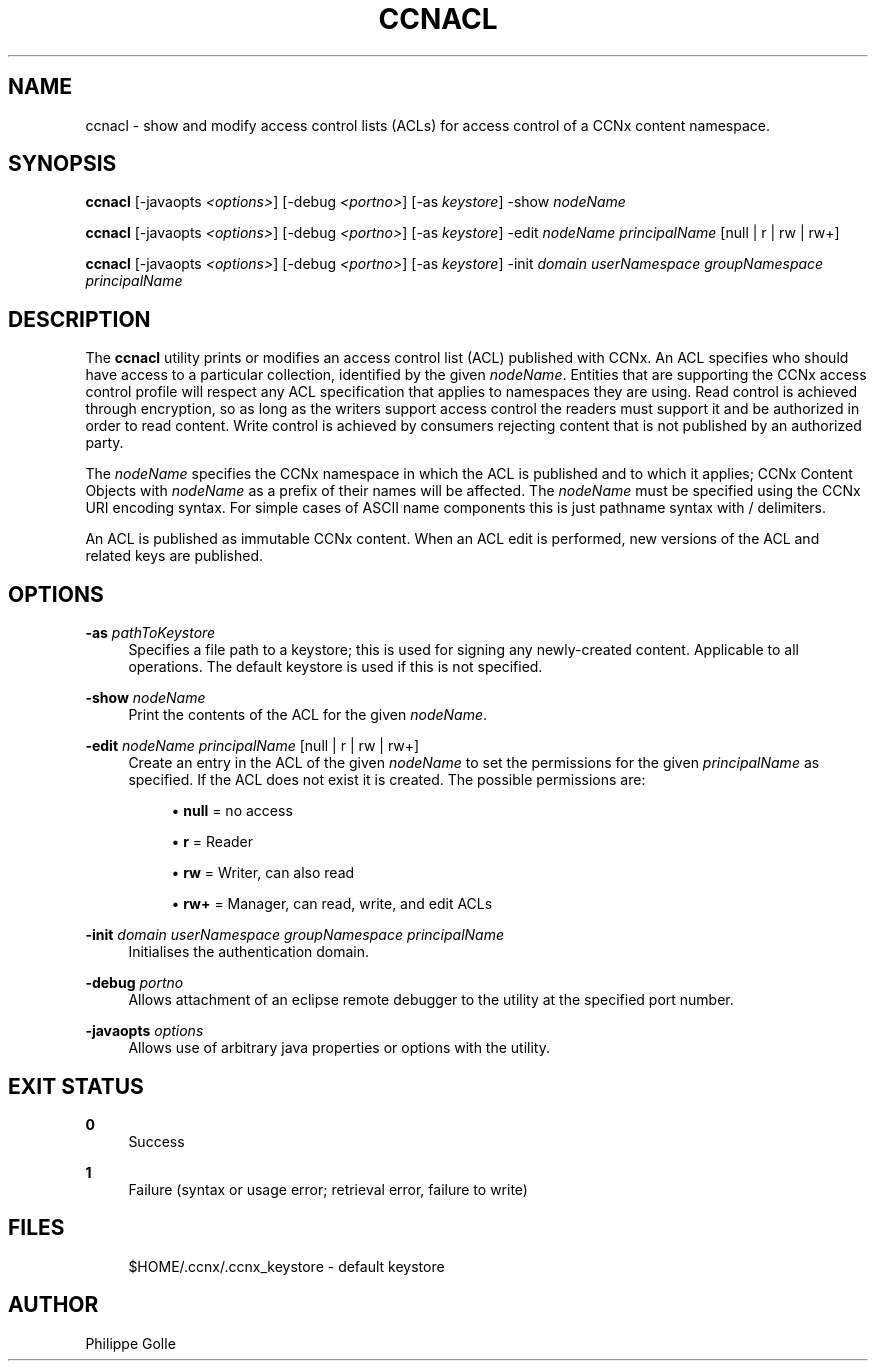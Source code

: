 '\" t
.\"     Title: ccnacl
.\"    Author: [see the "AUTHOR" section]
.\" Generator: DocBook XSL Stylesheets v1.76.0 <http://docbook.sf.net/>
.\"      Date: 01/28/2013
.\"    Manual: \ \&
.\"    Source: \ \& 0.7.1
.\"  Language: English
.\"
.TH "CCNACL" "1" "01/28/2013" "\ \& 0\&.7\&.1" "\ \&"
.\" -----------------------------------------------------------------
.\" * Define some portability stuff
.\" -----------------------------------------------------------------
.\" ~~~~~~~~~~~~~~~~~~~~~~~~~~~~~~~~~~~~~~~~~~~~~~~~~~~~~~~~~~~~~~~~~
.\" http://bugs.debian.org/507673
.\" http://lists.gnu.org/archive/html/groff/2009-02/msg00013.html
.\" ~~~~~~~~~~~~~~~~~~~~~~~~~~~~~~~~~~~~~~~~~~~~~~~~~~~~~~~~~~~~~~~~~
.ie \n(.g .ds Aq \(aq
.el       .ds Aq '
.\" -----------------------------------------------------------------
.\" * set default formatting
.\" -----------------------------------------------------------------
.\" disable hyphenation
.nh
.\" disable justification (adjust text to left margin only)
.ad l
.\" -----------------------------------------------------------------
.\" * MAIN CONTENT STARTS HERE *
.\" -----------------------------------------------------------------
.SH "NAME"
ccnacl \- show and modify access control lists (ACLs) for access control of a CCNx content namespace\&.
.SH "SYNOPSIS"
.sp
\fBccnacl\fR [\-javaopts \fI<options>\fR] [\-debug \fI<portno>\fR] [\-as \fIkeystore\fR] \-show \fInodeName\fR
.sp
\fBccnacl\fR [\-javaopts \fI<options>\fR] [\-debug \fI<portno>\fR] [\-as \fIkeystore\fR] \-edit \fInodeName\fR \fIprincipalName\fR [null | r | rw | rw+]
.sp
\fBccnacl\fR [\-javaopts \fI<options>\fR] [\-debug \fI<portno>\fR] [\-as \fIkeystore\fR] \-init \fIdomain\fR \fIuserNamespace\fR \fIgroupNamespace\fR \fIprincipalName\fR
.SH "DESCRIPTION"
.sp
The \fBccnacl\fR utility prints or modifies an access control list (ACL) published with CCNx\&. An ACL specifies who should have access to a particular collection, identified by the given \fInodeName\fR\&. Entities that are supporting the CCNx access control profile will respect any ACL specification that applies to namespaces they are using\&. Read control is achieved through encryption, so as long as the writers support access control the readers must support it and be authorized in order to read content\&. Write control is achieved by consumers rejecting content that is not published by an authorized party\&.
.sp
The \fInodeName\fR specifies the CCNx namespace in which the ACL is published and to which it applies; CCNx Content Objects with \fInodeName\fR as a prefix of their names will be affected\&. The \fInodeName\fR must be specified using the CCNx URI encoding syntax\&. For simple cases of ASCII name components this is just pathname syntax with / delimiters\&.
.sp
An ACL is published as immutable CCNx content\&. When an ACL edit is performed, new versions of the ACL and related keys are published\&.
.SH "OPTIONS"
.PP
\fB\-as\fR \fIpathToKeystore\fR
.RS 4
Specifies a file path to a keystore; this is used for signing any newly\-created content\&. Applicable to all operations\&. The default keystore is used if this is not specified\&.
.RE
.PP
\fB\-show\fR \fInodeName\fR
.RS 4
Print the contents of the ACL for the given
\fInodeName\fR\&.
.RE
.PP
\fB\-edit\fR \fInodeName\fR \fIprincipalName\fR [null | r | rw | rw+]
.RS 4
Create an entry in the ACL of the given
\fInodeName\fR
to set the permissions for the given
\fIprincipalName\fR
as specified\&. If the ACL does not exist it is created\&. The possible permissions are:
.sp
.RS 4
.ie n \{\
\h'-04'\(bu\h'+03'\c
.\}
.el \{\
.sp -1
.IP \(bu 2.3
.\}

\fBnull\fR
= no access
.RE
.sp
.RS 4
.ie n \{\
\h'-04'\(bu\h'+03'\c
.\}
.el \{\
.sp -1
.IP \(bu 2.3
.\}

\fBr\fR
= Reader
.RE
.sp
.RS 4
.ie n \{\
\h'-04'\(bu\h'+03'\c
.\}
.el \{\
.sp -1
.IP \(bu 2.3
.\}

\fBrw\fR
= Writer, can also read
.RE
.sp
.RS 4
.ie n \{\
\h'-04'\(bu\h'+03'\c
.\}
.el \{\
.sp -1
.IP \(bu 2.3
.\}

\fBrw+\fR
= Manager, can read, write, and edit ACLs
.RE
.RE
.PP
\fB\-init\fR \fIdomain\fR \fIuserNamespace\fR \fIgroupNamespace\fR \fIprincipalName\fR
.RS 4
Initialises the authentication domain\&.
.RE
.PP
\fB\-debug\fR \fIportno\fR
.RS 4
Allows attachment of an eclipse remote debugger to the utility at the specified port number\&.
.RE
.PP
\fB\-javaopts\fR \fIoptions\fR
.RS 4
Allows use of arbitrary java properties or options with the utility\&.
.RE
.SH "EXIT STATUS"
.PP
\fB0\fR
.RS 4
Success
.RE
.PP
\fB1\fR
.RS 4
Failure (syntax or usage error; retrieval error, failure to write)
.RE
.SH "FILES"
.sp
.if n \{\
.RS 4
.\}
.nf
$HOME/\&.ccnx/\&.ccnx_keystore \- default keystore
.fi
.if n \{\
.RE
.\}
.SH "AUTHOR"
.sp
Philippe Golle
